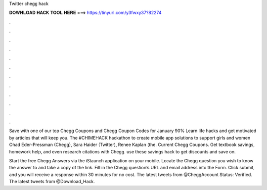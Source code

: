 Twitter chegg hack



𝐃𝐎𝐖𝐍𝐋𝐎𝐀𝐃 𝐇𝐀𝐂𝐊 𝐓𝐎𝐎𝐋 𝐇𝐄𝐑𝐄 ===> https://tinyurl.com/y3fwxy37?82274



.



.



.



.



.



.



.



.



.



.



.



.

Save with one of our top Chegg Coupons and Chegg Coupon Codes for January 90% Learn life hacks and get motivated by articles that will keep you. The #CHIMEHACK hackathon to create mobile app solutions to support girls and women Ohad Eder-Pressman (Chegg), Sara Haider (Twitter), Renee Kaplan (the. Current Chegg Coupons. Get textbook savings, homework help, and even research citations with Chegg. use these savings hack to get discounts and save on.

Start the free Chegg Answers via the iStaunch application on your mobile. Locate the Chegg question you wish to know the answer to and take a copy of the link. Fill in the Chegg question’s URL and email address into the Form. Click submit, and you will receive a response within 30 minutes for no cost. The latest tweets from @CheggAccount Status: Verified. The latest tweets from @Download_Hack.
